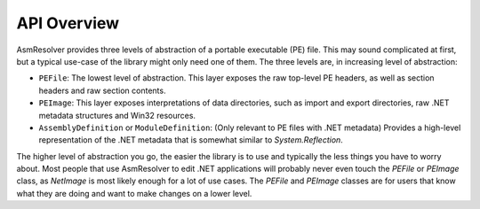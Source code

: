 
API Overview
============

AsmResolver provides three levels of abstraction of a portable executable (PE) file. This may sound complicated at first, but a typical use-case of the library might only need one of them. The three levels are, in increasing level of abstraction:

* ``PEFile``: The lowest level of abstraction. This layer exposes the raw top-level PE headers, as well as section headers and raw section contents.
* ``PEImage``: This layer exposes interpretations of data directories, such as import and export directories, raw .NET metadata structures and Win32 resources.
* ``AssemblyDefinition`` or ``ModuleDefinition``: (Only relevant to PE files with .NET metadata) Provides a high-level representation of the .NET metadata that is somewhat similar to *System.Reflection*.

The higher level of abstraction you go, the easier the library is to use and typically the less things you have to worry about. Most people that use AsmResolver to edit .NET applications will probably never even touch the *PEFile* or *PEImage* class, as *NetImage* is most likely enough for a lot of use cases. The *PEFile* and *PEImage* classes are for users that know what they are doing and want to make changes on a lower level.

